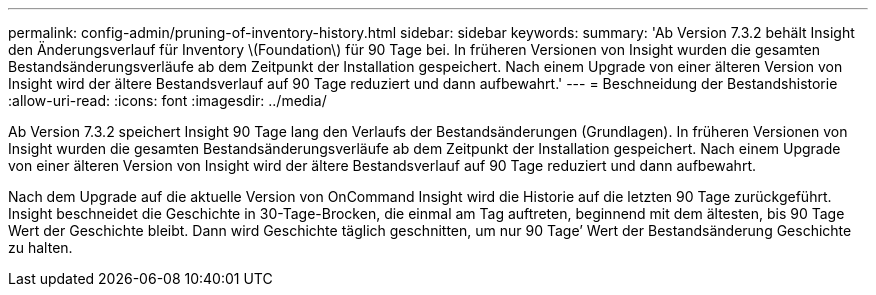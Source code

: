 ---
permalink: config-admin/pruning-of-inventory-history.html 
sidebar: sidebar 
keywords:  
summary: 'Ab Version 7.3.2 behält Insight den Änderungsverlauf für Inventory \(Foundation\) für 90 Tage bei. In früheren Versionen von Insight wurden die gesamten Bestandsänderungsverläufe ab dem Zeitpunkt der Installation gespeichert. Nach einem Upgrade von einer älteren Version von Insight wird der ältere Bestandsverlauf auf 90 Tage reduziert und dann aufbewahrt.' 
---
= Beschneidung der Bestandshistorie
:allow-uri-read: 
:icons: font
:imagesdir: ../media/


[role="lead"]
Ab Version 7.3.2 speichert Insight 90 Tage lang den Verlaufs der Bestandsänderungen (Grundlagen). In früheren Versionen von Insight wurden die gesamten Bestandsänderungsverläufe ab dem Zeitpunkt der Installation gespeichert. Nach einem Upgrade von einer älteren Version von Insight wird der ältere Bestandsverlauf auf 90 Tage reduziert und dann aufbewahrt.

Nach dem Upgrade auf die aktuelle Version von OnCommand Insight wird die Historie auf die letzten 90 Tage zurückgeführt. Insight beschneidet die Geschichte in 30-Tage-Brocken, die einmal am Tag auftreten, beginnend mit dem ältesten, bis 90 Tage Wert der Geschichte bleibt. Dann wird Geschichte täglich geschnitten, um nur 90 Tage`' Wert der Bestandsänderung Geschichte zu halten.
